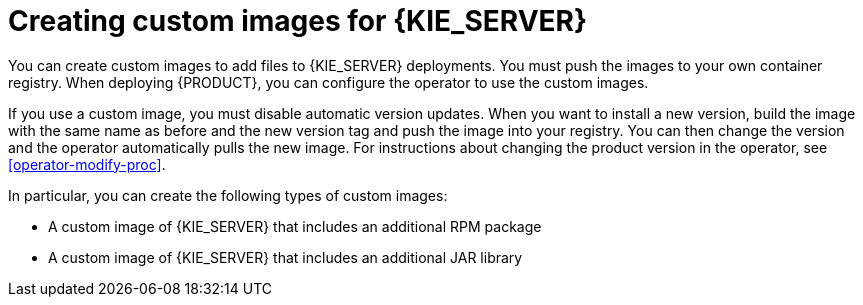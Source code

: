[id='customimage-con_{context}']
= Creating custom images for {KIE_SERVER}

You can create custom images to add files to {KIE_SERVER} deployments. You must push the images to your own container registry. When deploying {PRODUCT}, you can configure the operator to use the custom images.

If you use a custom image, you must disable automatic version updates. When you want to install a new version, build the image with the same name as before and the new version tag and push the image into your registry. You can then change the version and the operator automatically pulls the new image. For instructions about changing the product version in the operator, see xref:operator-modify-proc[].

In particular, you can create the following types of custom images:

* A custom image of {KIE_SERVER} that includes an additional RPM package
* A custom image of {KIE_SERVER} that includes an additional JAR library
